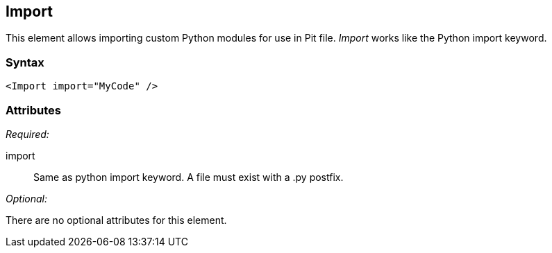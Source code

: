 <<<
[[Import]]
== Import

This element allows importing custom Python modules for use in Pit file. _Import_ works like the Python import keyword.

=== Syntax

[source,xml]
----
<Import import="MyCode" />
----

=== Attributes

_Required:_

import:: Same as python import keyword. A file must exist with a +.py+ postfix.

_Optional:_

There are no optional attributes for this element.

// == Examples
// TODO Import examples
